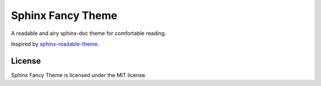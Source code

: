 ==================
Sphinx Fancy Theme
==================

A readable and airy sphinx-doc theme for comfortable reading.

Inspired by
`sphinx-readable-theme <https://github.com/ignacysokolowski/sphinx-readable-theme>`_.


License
=======

Sphinx Fancy Theme is licensed under the MIT license.
